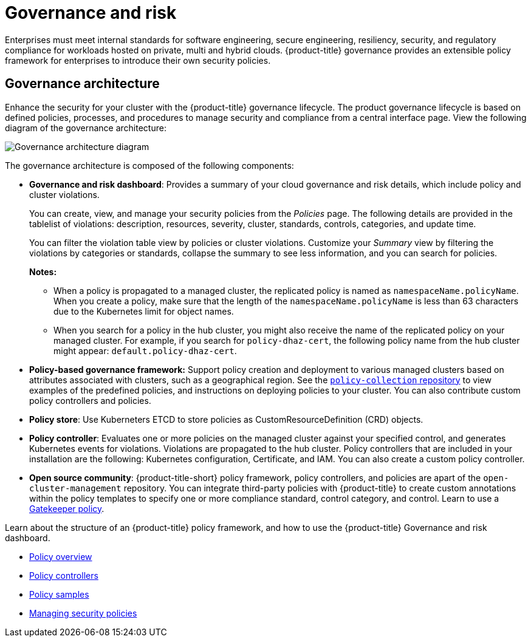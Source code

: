 [#governance-and-risk]
= Governance and risk

Enterprises must meet internal standards for software engineering, secure engineering, resiliency, security, and regulatory compliance for workloads hosted on private, multi and hybrid clouds. {product-title} governance provides an extensible policy framework for enterprises to introduce their own security policies.

[#governance-architecture]
== Governance architecture

Enhance the security for your cluster with the {product-title} governance lifecycle. The product governance lifecycle is based on defined policies, processes, and procedures to manage security and compliance from a central interface page. View the following diagram of the governance architecture:

image:../images/security-arch.png[Governance architecture diagram]

The governance architecture is composed of the following components:

* *Governance and risk dashboard*: Provides a summary of your cloud governance and risk details, which include policy and cluster violations. 

+ 
You can create, view, and manage your security policies from the _Policies_ page. The following details are provided in the tablelist of violations: description, resources, severity, cluster, standards, controls, categories, and update time. 

+
You can filter the violation table view by policies or cluster violations. Customize your _Summary_ view by filtering the violations by categories or standards, collapse the summary to see less information, and you can search for policies.

+
*Notes:*  

+
** When a policy is propagated to a managed cluster, the replicated policy is named as `namespaceName.policyName`. When you create a policy, make sure that the length of the `namespaceName.policyName` is less than 63 characters due to the Kubernetes limit for object names.  

** When you search for a policy in the hub cluster, you might also receive the name of the replicated policy on your managed cluster. For example, if you search for `policy-dhaz-cert`, the following policy name from the hub cluster might appear: `default.policy-dhaz-cert`.

* *Policy-based governance framework:* Support policy creation and deployment to various managed clusters based on attributes associated with clusters, such as a geographical region. See the https://github.com/open-cluster-management/policy-collection[`policy-collection` repository] to view examples of the predefined policies, and instructions on deploying policies to your cluster. You can also contribute custom policy controllers and policies.
* *Policy store*: Use Kuberneters ETCD to store policies as CustomResourceDefinition (CRD) objects.
* *Policy controller*: Evaluates one or more policies on the managed cluster against your specified control, and generates Kubernetes events for violations. Violations are propagated to the hub cluster. Policy controllers that are included in your installation are the following: Kubernetes configuration, Certificate, and IAM. You can also create a custom policy controller.
* *Open source community*: {product-title-short} policy framework, policy controllers, and policies are apart of the `open-cluster-management` repository. You can integrate third-party policies with {product-title} to create custom annotations within the policy templates to specify one or more compliance standard, control category, and control. Learn to use a xref:../security/gatekeeper_ctrl.adoc#gatekeeper-policy[Gatekeeper policy].


Learn about the structure of an {product-title} policy framework, and how to use the {product-title} Governance and risk dashboard.

* xref:../security/policy_example.adoc#policy-overview[Policy overview]
* xref:../security/policy_controllers.adoc#policy-controllers[Policy controllers]
* xref:../security/policy_sample_intro.adoc#policy-samples[Policy samples]
* xref:../security/create_policy.adoc#managing-security-policies[Managing security policies]
